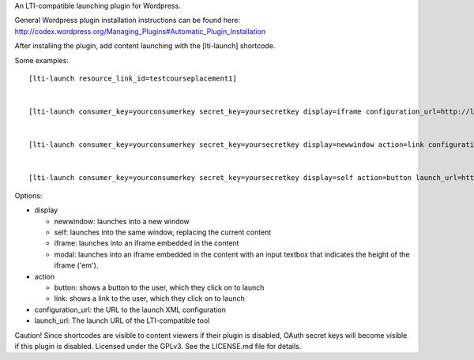 An LTI-compatible launching plugin for Wordpress.


General Wordpress plugin installation instructions can be found here: http://codex.wordpress.org/Managing_Plugins#Automatic_Plugin_Installation


After installing the plugin, add content launching with the [lti-launch]
shortcode.


Some examples::

  [lti-launch resource_link_id=testcourseplacement1]


  [lti-launch consumer_key=yourconsumerkey secret_key=yoursecretkey display=iframe configuration_url=http://launcher.saltbox.com/lms/configuration resource_link_id=testcourseplacement1]
  
  
  [lti-launch consumer_key=yourconsumerkey secret_key=yoursecretkey display=newwindow action=link configuration_url=http://launcher.saltbox.com/lms/configuration resource_link_id=testcourseplacement1]
  
  
  [lti-launch consumer_key=yourconsumerkey secret_key=yoursecretkey display=self action=button launch_url=http://launcher.saltbox.com/launch resource_link_id=testcourseplacement1]


Options:

- display

  - newwindow: launches into a new window

  - self: launches into the same window, replacing the current content

  - iframe: launches into an iframe embedded in the content

  - modal: launches into an iframe embedded in the content with an input textbox that indicates the height of the iframe ('em').

- action

  - button: shows a button to the user, which they click on to launch

  - link: shows a link to the user, which they click on to launch

- configuration_url: the URL to the launch XML configuration

- launch_url: The launch URL of the LTI-compatible tool



Caution!  Since shortcodes are visible to content viewers if their plugin is
disabled, OAuth secret keys will become visible if this plugin is disabled.
Licensed under the GPLv3. See the LICENSE.md file for details.

